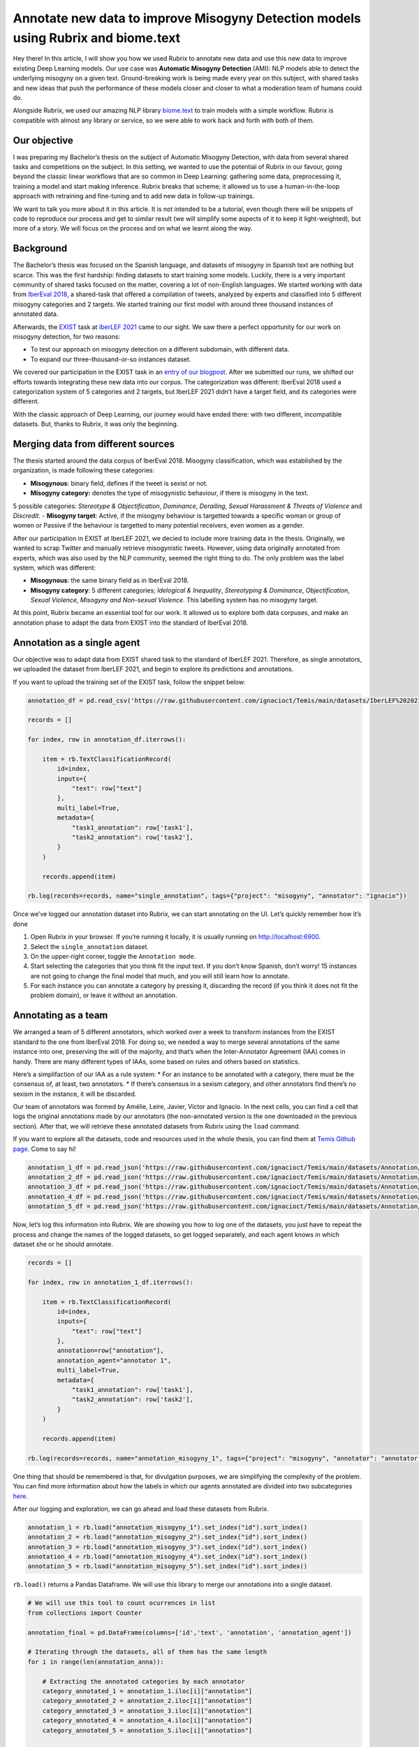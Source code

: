 Annotate new data to improve Misogyny Detection models using Rubrix and biome.text
==================================================================================

Hey there! In this article, I will show you how we used Rubrix to
annotate new data and use this new data to improve existing Deep
Learning models. Our use case was **Automatic Misogyny Detection**
(AMI): NLP models able to detect the underlying misogyny on a given
text. Ground-breaking work is being made every year on this subject,
with shared tasks and new ideas that push the performance of these
models closer and closer to what a moderation team of humans could do.

Alongside Rubrix, we used our amazing NLP library
`biome.text <https://github.com/recognai/biome-text>`__ to train models
with a simple workflow. Rubrix is compatible with almost any library or
service, so we were able to work back and forth with both of them.

Our objective
-------------

I was preparing my Bachelor’s thesis on the subject of Automatic
Misogyny Detection, with data from several shared tasks and competitions
on the subject. In this setting, we wanted to use the potential of
Rubrix in our favour, going beyond the classic linear workflows that are
so common in Deep Learning: gathering some data, preprocessing it,
training a model and start making inference. Rubrix breaks that scheme;
it allowed us to use a human-in-the-loop approach with retraining and
fine-tuning and to add new data in follow-up trainings.

We want to talk you more about it in this article. It is not intended to
be a tutorial, even though there will be snippets of code to reproduce
our process and get to similar result (we will simplify some aspects of
it to keep it light-weighted), but more of a story. We will focus on the
process and on what we learnt along the way.

Background
----------

The Bachelor’s thesis was focused on the Spanish language, and datasets
of misogyny in Spanish text are nothing but scarce. This was the first
hardship: finding datasets to start training some models. Luckily, there
is a very important community of shared tasks focused on the matter,
covering a lot of non-English languages. We started working with data
from `IberEval 2018 <https://sites.google.com/view/ibereval-2…>`__, a
shared-task that offered a compilation of tweets, analyzed by experts
and classified into 5 different misogyny categories and 2 targets. We
started training our first model with around three thousand instances of
annotated data.

Afterwards, the `EXIST <http://nlp.uned.es/exist2021/>`__ task at
`IberLEF 2021 <https://sites.google.com/view/iberlef2021>`__ came to our
sight. We saw there a perfect opportunity for our work on misogyny
detection, for two reasons:

-  To test our approach on misogyny detection on a different subdomain,
   with different data.
-  To expand our three-thousand-or-so instances dataset.

We covered our participation in the EXIST task in an `entry of our
blogpost <https://medium.com/recognai/against-sexism-like-a-machine-2ae9227881ef>`__.
After we submitted our runs, we shifted our efforts towards integrating
these new data into our corpus. The categorization was different:
IberEval 2018 used a categorization system of 5 categories and 2
targets, but IberLEF 2021 didn’t have a target field, and its categories
were different.

With the classic approach of Deep Learning, our journey would have ended
there: with two different, incompatible datasets. But, thanks to Rubrix,
it was only the beginning.

Merging data from different sources
-----------------------------------

The thesis started around the data corpus of IberEval 2018. Misogyny
classification, which was established by the organization, is made
following these categories: 

-   **Misogynous**: binary field, defines if the tweet is sexist or not.  
-   **Misogyny category:** denotes the type of misogynistic behaviour, if there is misogyny in the text. 
5 possible categories: *Stereotype & Objectification*, *Dominance*, *Derailing*,
*Sexual Harassment & Threats of Violence* and *Discredit*. 
-   **Misogyny target**: Active, if the misogyny behaviour is targetted towards a
specific woman or group of women or Passive if the behaviour is
targetted to many potential receivers, even women as a gender.

After our participation in EXIST at IberLEF 2021, we decied to include
more training data in the thesis. Originally, we wanted to scrap Twitter
and manually retrieve misogynistic tweets. However, using data
originally annotated from experts, which was also used by the NLP
community, seemed the right thing to do. The only problem was the label
system, which was different:

-  **Misogynous**: the same binary field as in IberEval 2018.
-  **Misogyny category**: 5 different categories; *Idelogical &
   Inequality*, *Stereotyping & Dominance*, *Objectification*, *Sexual
   Violence*, *Misogyny and Non-sexual Violence*. This labelling system
   has no misogyny target.

At this point, Rubrix became an essential tool for our work. It allowed
us to explore both data corpuses, and make an annotation phase to adapt
the data from EXIST into the standard of IberEval 2018.

Annotation as a single agent
----------------------------

Our objective was to adapt data from EXIST shared task to the standard
of IberLEF 2021. Therefore, as single annotators, we uploaded the
dataset from IberLEF 2021, and begin to explore its predictions and
annotations.

If you want to upload the training set of the EXIST task, follow the
snippet below:

.. code:: ipython3

    annotation_df = pd.read_csv('https://raw.githubusercontent.com/ignacioct/Temis/main/datasets/IberLEF%202021/Spanish/EXIST2021_test_labeled_spanish.csv')
    
    records = []
    
    for index, row in annotation_df.iterrows():
    
        item = rb.TextClassificationRecord(
            id=index,
            inputs={
                "text": row["text"]
            },
            multi_label=True,
            metadata={
                "task1_annotation": row['task1'],
                "task2_annotation": row['task2'],
            }
        )
    
        records.append(item)
    
    rb.log(records=records, name="single_annotation", tags={"project": "misogyny", "annotator": "ignacio"})

Once we’ve logged our annotation dataset into Rubrix, we can start
annotating on the UI. Let’s quickly remember how it’s done

1. Open Rubrix in your browser. If you’re running it locally, it is
   usually running on http://localhost:6900.
2. Select the ``single_annotation`` dataset.
3. On the upper-right corner, toggle the ``Annotation mode``.
4. Start selecting the categories that you think fit the input text. If
   you don’t know Spanish, don’t worry! 15 instances are not going to
   change the final model that much, and you will still learn how to
   annotate.
5. For each instance you can annotate a category by pressing it,
   discarding the record (if you think it does not fit the problem
   domain), or leave it without an annotation.

Annotating as a team
--------------------

We arranged a team of 5 different annotators, which worked over a week
to transform instances from the EXIST standard to the one from IberEval
2018. For doing so, we needed a way to merge several annotations of the
same instance into one, preserving the will of the majority, and that’s
when the Inter-Annotator Agreement (IAA) comes in handy. There are many
different types of IAAs, some based on rules and others based on
statistics.

Here’s a simplifaction of our IAA as a rule system: \* For an instance
to be annotated with a category, there must be the consensus of, at
least, two annotators. \* If there’s consensus in a sexism category, and
other annotators find there’s no sexism in the instance, it will be
discarded.

Our team of annotators was formed by Amélie, Leire, Javier, Víctor and
Ignacio. In the next cells, you can find a cell that logs the original
annotations made by our annotators (the non-annotated version is the one
downloaded in the previous section). After that, we will retrieve these
annotated datasets from Rubrix using the ``load`` command.

If you want to explore all the datasets, code and resources used in the
whole thesis, you can find them at `Temis Github
page <https://github.com/ignacioct/Temis>`__. Come to say hi!

.. code:: ipython3

    annotation_1_df = pd.read_json('https://raw.githubusercontent.com/ignacioct/Temis/main/datasets/Annotation/temis_retraining_1.json')
    annotation_2_df = pd.read_json('https://raw.githubusercontent.com/ignacioct/Temis/main/datasets/Annotation/temis_retraining_2.json')
    annotation_3_df = pd.read_json('https://raw.githubusercontent.com/ignacioct/Temis/main/datasets/Annotation/temis_retraining_3.json')
    annotation_4_df = pd.read_json('https://raw.githubusercontent.com/ignacioct/Temis/main/datasets/Annotation/temis_retraining_4.json')
    annotation_5_df = pd.read_json('https://raw.githubusercontent.com/ignacioct/Temis/main/datasets/Annotation/temis_retraining_5.json')

Now, let’s log this information into Rubrix. We are showing you how to
log one of the datasets, you just have to repeat the process and change
the names of the logged datasets, so get logged separately, and each
agent knows in which dataset she or he should annotate.

.. code:: ipython3

    records = []
    
    for index, row in annotation_1_df.iterrows():
    
        item = rb.TextClassificationRecord(
            id=index,
            inputs={
                "text": row["text"]
            },
            annotation=row["annotation"],
            annotation_agent="annotator 1",
            multi_label=True,
            metadata={
                "task1_annotation": row['task1'],
                "task2_annotation": row['task2'],
            }
        )
    
        records.append(item)
    
    rb.log(records=records, name="annotation_misogyny_1", tags={"project": "misogyny", "annotator": "annotator 1"})

One thing that should be remembered is that, for divulgation purposes,
we are simplifying the complexity of the problem. You can find more
information about how the labels in which our agents annotated are
divided into two subcategories
`here <https://github.com/ignacioct/Temis#predictions>`__.

After our logging and exploration, we can go ahead and load these
datasets from Rubrix.

.. code:: ipython3

    annotation_1 = rb.load("annotation_misogyny_1").set_index("id").sort_index()
    annotation_2 = rb.load("annotation_misogyny_2").set_index("id").sort_index()
    annotation_3 = rb.load("annotation_misogyny_3").set_index("id").sort_index()
    annotation_4 = rb.load("annotation_misogyny_4").set_index("id").sort_index()
    annotation_5 = rb.load("annotation_misogyny_5").set_index("id").sort_index()

``rb.load()`` returns a Pandas Dataframe. We will use this library to
merge our annotations into a single dataset.

.. code:: ipython3

    # We will use this tool to count ocurrences in list
    from collections import Counter
    
    annotation_final = pd.DataFrame(columns=['id','text', 'annotation', 'annotation_agent'])
    
    # Iterating through the datasets, all of them has the same length
    for i in range(len(annotation_anna)):
        
        # Extracting the annotated categories by each annotator
        category_annotated_1 = annotation_1.iloc[i]["annotation"]
        category_annotated_2 = annotation_2.iloc[i]["annotation"]
        category_annotated_3 = annotation_3.iloc[i]["annotation"]
        category_annotated_4 = annotation_4.iloc[i]["annotation"]
        category_annotated_5 = annotation_5.iloc[i]["annotation"]
        
        # Merging the annotations into a list
        annotated_categories = [category_annotated_1, category_annotated_2, category_annotated_3, category_annotated_4, category_annotated_5]
    
        # Flattening the list (if there is annotation, it is saved as an individual list)
        if not None in annotated_categories:
            annotated_categories = [item for sublist in annotated_categories for item in sublist] 
        
        # If all the elements in the list are None, we can return 'non-annotated'
        if all(annotation is None for annotation in annotated_categories):
            merged_annotation = 'non-annotated'    
        
        # Counting the annotations
        counted_annotations = Counter(annotated_categories)
        
        # Checking if the element with the most number of annotations follows the rules to be annotated
        if counted_annotations[max(counted_annotations, key=counted_annotations.get)] >= 2 and "0" not in counted_annotations:
            merged_annotation = max(counted_annotations, key=counted_annotations.get)
            
        else:
            merged_annotation = 'no-consensus'
            
            
        # As all elements in each row of the DataFrame except the annotations are the same, we can
        # retrieve information from any of the annotators. In our case is Anna.
        annotation_final = annotation_final.append({
            'id': annotation_1.iloc[i]["metadata"]["id"],
            'text': annotation_1.iloc[i]["inputs"]["text"],
            'annotation': merged_annotation,
            'annotation_agent': 'Recognai Team',
        }, ignore_index=True)

Obtained data corpus
--------------------

After our annotation session, we obtained 517 new instances, which we
added to the data corpus of the thesis. Of them, 332 were annotated as
non-sexist, and 184 as sexist.

We followed a multilabel annotation approach, so there could be more
than one misogyny category per instance. For example, in Sexual
Harassment texts, there is, usually, also some kind of dominance or
objectification, so we wanted to cover those cases. Here is our
distribution of categories.

Finally, we also categorized the target of the instance. We don’t allow
multilabel annotation here; a sexist text cannot be active and passive
at the same time.

Conclusions
-----------

Thanks to this annotation session, we were capable of including 517 new
instances into our data corpus, and therefore improve the performance of
our misogyny detection model, which was later released as a RESTful API
for app developers and users to make predictions and build moderation
pipelines around them.

Besides improving our model’s performance, we wanted to explore a
development lifecycle with Rubrix in which models can be improved over
time, with people participating as humans in the loop, analyzing the
output of our first models, searching their weaknesses and trying to
enforce them. We believe data science is an iterative process in which
monitoring obtained models and iterating through them for improvement is
key.

We invite you to test out Rubrix and join the conversation! Checkout out
our `Github page <https://github.com/recognai/rubrix>`__ and `Discussion
Forum <https://github.com/recognai/rubrix/discussions>`__ to share
ideas, questions, or just to say hi.

Appendix
--------

Here are some procedures we’ve made for this guide that were kept on the
background. If you want to reproduce all our steps, including the
training of models and some extra parts, we will give provide with cells
to do so! Feel free to change anything and try new stuff, and tell us if
you have some doubts our find something cool at our `Github
forum <https://github.com/recognai/rubrix/discussions>`__

Dependencies & Installs
~~~~~~~~~~~~~~~~~~~~~~~

During this guide, we’ve provided some minimal code for our use case.
However, to reproduce exactly our process, you will firstly need to
install Rubrix, biome.text and pandas. We will also import them.

.. code:: ipython3

    %pip install -U git+https://github.com/recognai/biome-text
    %pip install rubrix
    %pip install pandas
    exit(0)  # Force restart of the runtime

.. code:: ipython3

    from biome.text import *
    import pandas as pd
    import rubrix as rb

Training our first model
~~~~~~~~~~~~~~~~~~~~~~~~

To reproduce a simplified version of the first trained model, before
annotation, you can execute the following cells. We’ve already searched
for good-enough configurations, so you can skip that step.

Let’s start by loading the datasets

.. code:: ipython3

    # Loading the datasets
    training_ds = Dataset.from_csv('https://raw.githubusercontent.com/ignacioct/Temis/main/datasets/IberEval%202018/training_full_df.csv', index=False)
    test_ds = Dataset.from_csv('https://raw.githubusercontent.com/ignacioct/Temis/main/datasets/IberEval%202018/test_df.csv', index=False)

Creating NLP pipelines with biome.text is quick and convenient! We
performed an HPO process on the background, to find suitable
hyperparameters for this domain, so let’s use them to create our first
AMI model. Note that we’re making a pipeline with BETO, a Spanish
Transformer model, at the head. To learn more about what a Transformer
is, please visit the `Transformer guide of
biome.text <https://recognai.github.io/biome-text/v3.0.0/documentation/tutorials/4-Using_Transformers_in_biome_text.html>`__.

.. code:: ipython3

    pipeline_dict = {
        "name": "AMI_first_model",
        "features": {
            "transformers": {
                "model_name": "dccuchile/bert-base-spanish-wwm-cased", # BETO model
                "trainable": True,
                "max_length": 280,  # As we are working with data from Twitter, this is our max length
            }
        },
        "head": {
            "type": "TextClassification",
            
            # These are the possible misogyny categories.
            "labels": [
                'sexual_harassment',
                 'dominance',
                 'discredit',
                 'stereotype',
                 'derailing',
                 'non-sexist'
            ],
            "pooler": {
                "type": "lstm",
                "num_layers": 1,
                "hidden_size": 256,
                "bidirectional": True,
            },
        },
    }
    
    pl = Pipeline.from_config(pipeline_dict)

.. code:: ipython3

    trainer_config = TrainerConfiguration(
        optimizer={
            "type": "adamw",
            "lr": 0.000023636840436059507,
            "weight_decay": 0.01438297700463013,
        },
        batch_size=8,
        max_epochs=10,
    )

.. code:: ipython3

    trainer = Trainer(
        pipeline=pl,
        train_dataset=training_ds,
        valid_dataset=test_ds,
        trainer_config=trainer_config
    )

.. code:: ipython3

    trainer.fit()

After ``trainer.fit()`` stops, the results of the training and the
obtained model will be in the output folder.

We can make some predictions, and take a look at the performance of the
model.

.. code:: ipython3

    pl.predict("Las mujeres no deberían tener derecho a voto")
